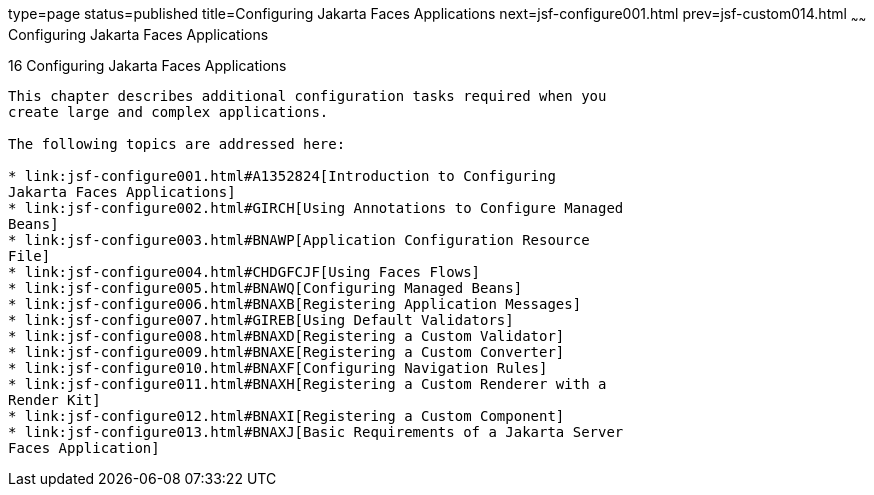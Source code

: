 type=page
status=published
title=Configuring Jakarta Faces Applications
next=jsf-configure001.html
prev=jsf-custom014.html
~~~~~~
Configuring Jakarta Faces Applications
=========================================

[[BNAWO]][[configuring-javaserver-faces-applications]]

16 Configuring Jakarta Faces Applications
--------------------------------------------


This chapter describes additional configuration tasks required when you
create large and complex applications.

The following topics are addressed here:

* link:jsf-configure001.html#A1352824[Introduction to Configuring
Jakarta Faces Applications]
* link:jsf-configure002.html#GIRCH[Using Annotations to Configure Managed
Beans]
* link:jsf-configure003.html#BNAWP[Application Configuration Resource
File]
* link:jsf-configure004.html#CHDGFCJF[Using Faces Flows]
* link:jsf-configure005.html#BNAWQ[Configuring Managed Beans]
* link:jsf-configure006.html#BNAXB[Registering Application Messages]
* link:jsf-configure007.html#GIREB[Using Default Validators]
* link:jsf-configure008.html#BNAXD[Registering a Custom Validator]
* link:jsf-configure009.html#BNAXE[Registering a Custom Converter]
* link:jsf-configure010.html#BNAXF[Configuring Navigation Rules]
* link:jsf-configure011.html#BNAXH[Registering a Custom Renderer with a
Render Kit]
* link:jsf-configure012.html#BNAXI[Registering a Custom Component]
* link:jsf-configure013.html#BNAXJ[Basic Requirements of a Jakarta Server
Faces Application]


